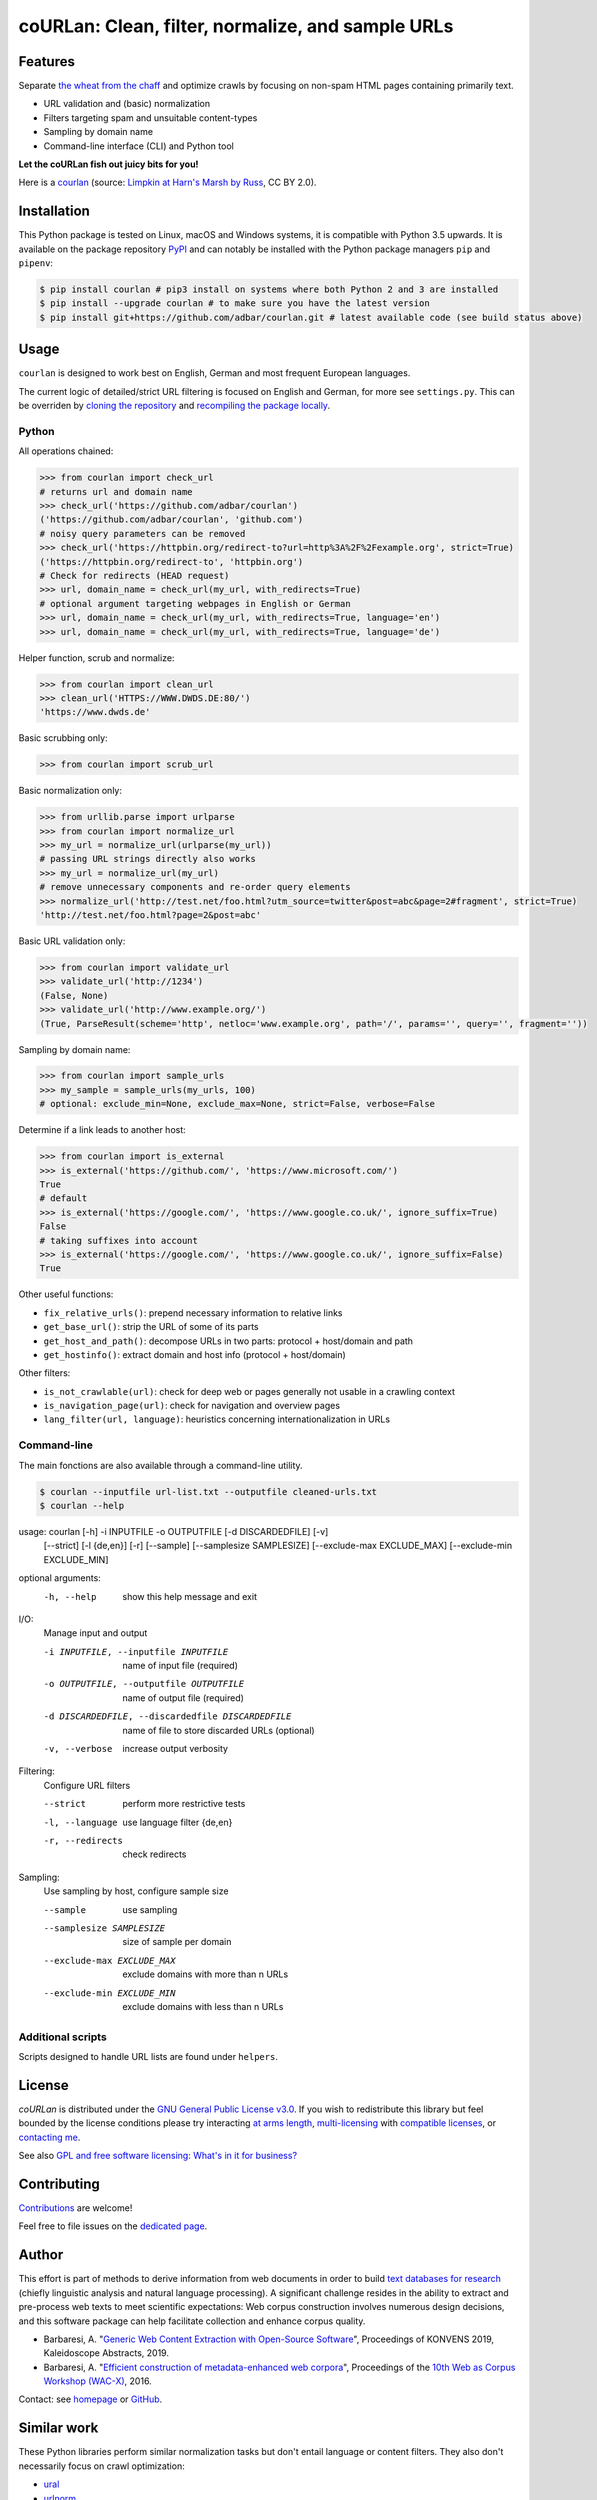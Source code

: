 coURLan: Clean, filter, normalize, and sample URLs
==================================================


.. image:: https://img.shields.io/pypi/v/courlan.svg
    :target: https://pypi.python.org/pypi/courlan
    :alt: Python package

.. image:: https://img.shields.io/pypi/pyversions/courlan.svg
    :target: https://pypi.python.org/pypi/courlan
    :alt: Python versions

.. image:: https://img.shields.io/codecov/c/github/adbar/courlan.svg
    :target: https://codecov.io/gh/adbar/courlan
    :alt: Code Coverage



Features
--------

Separate `the wheat from the chaff <https://en.wiktionary.org/wiki/separate_the_wheat_from_the_chaff>`_ and optimize crawls by focusing on non-spam HTML pages containing primarily text.

- URL validation and (basic) normalization
- Filters targeting spam and unsuitable content-types
- Sampling by domain name
- Command-line interface (CLI) and Python tool


**Let the coURLan fish out juicy bits for you!**

.. image:: courlan_harns-march.jpg
    :alt: Courlan 
    :align: center
    :width: 65%
    :target: https://commons.wikimedia.org/wiki/File:Limpkin,_harns_marsh_(33723700146).jpg

Here is a `courlan <https://en.wiktionary.org/wiki/courlan>`_ (source: `Limpkin at Harn's Marsh by Russ <https://commons.wikimedia.org/wiki/File:Limpkin,_harns_marsh_(33723700146).jpg>`_, CC BY 2.0).



Installation
------------

This Python package is tested on Linux, macOS and Windows systems, it is compatible with Python 3.5 upwards. It is available on the package repository `PyPI <https://pypi.org/>`_ and can notably be installed with the Python package managers ``pip`` and ``pipenv``:

.. code-block:: bash

    $ pip install courlan # pip3 install on systems where both Python 2 and 3 are installed
    $ pip install --upgrade courlan # to make sure you have the latest version
    $ pip install git+https://github.com/adbar/courlan.git # latest available code (see build status above)



Usage
-----

``courlan`` is designed to work best on English, German and most frequent European languages.

The current logic of detailed/strict URL filtering is focused on English and German, for more see ``settings.py``. This can be overriden by `cloning the repository <https://docs.github.com/en/github/creating-cloning-and-archiving-repositories/cloning-a-repository-from-github>`_ and `recompiling the package locally <https://packaging.python.org/tutorials/installing-packages/#installing-from-a-local-src-tree>`_.


Python
~~~~~~

All operations chained:

.. code-block:: python

    >>> from courlan import check_url
    # returns url and domain name
    >>> check_url('https://github.com/adbar/courlan')
    ('https://github.com/adbar/courlan', 'github.com')
    # noisy query parameters can be removed
    >>> check_url('https://httpbin.org/redirect-to?url=http%3A%2F%2Fexample.org', strict=True)
    ('https://httpbin.org/redirect-to', 'httpbin.org')
    # Check for redirects (HEAD request)
    >>> url, domain_name = check_url(my_url, with_redirects=True)
    # optional argument targeting webpages in English or German
    >>> url, domain_name = check_url(my_url, with_redirects=True, language='en')
    >>> url, domain_name = check_url(my_url, with_redirects=True, language='de')


Helper function, scrub and normalize:

.. code-block:: python

    >>> from courlan import clean_url
    >>> clean_url('HTTPS://WWW.DWDS.DE:80/')
    'https://www.dwds.de'


Basic scrubbing only:

.. code-block:: python

    >>> from courlan import scrub_url


Basic normalization only:

.. code-block:: python

    >>> from urllib.parse import urlparse
    >>> from courlan import normalize_url
    >>> my_url = normalize_url(urlparse(my_url))
    # passing URL strings directly also works
    >>> my_url = normalize_url(my_url)
    # remove unnecessary components and re-order query elements
    >>> normalize_url('http://test.net/foo.html?utm_source=twitter&post=abc&page=2#fragment', strict=True)
    'http://test.net/foo.html?page=2&post=abc'


Basic URL validation only:

.. code-block:: python

    >>> from courlan import validate_url
    >>> validate_url('http://1234')
    (False, None)
    >>> validate_url('http://www.example.org/')
    (True, ParseResult(scheme='http', netloc='www.example.org', path='/', params='', query='', fragment=''))


Sampling by domain name:

.. code-block:: python

    >>> from courlan import sample_urls
    >>> my_sample = sample_urls(my_urls, 100)
    # optional: exclude_min=None, exclude_max=None, strict=False, verbose=False


Determine if a link leads to another host:

.. code-block:: python

    >>> from courlan import is_external
    >>> is_external('https://github.com/', 'https://www.microsoft.com/')
    True
    # default
    >>> is_external('https://google.com/', 'https://www.google.co.uk/', ignore_suffix=True)
    False
    # taking suffixes into account
    >>> is_external('https://google.com/', 'https://www.google.co.uk/', ignore_suffix=False)
    True


Other useful functions:

- ``fix_relative_urls()``: prepend necessary information to relative links
- ``get_base_url()``: strip the URL of some of its parts
- ``get_host_and_path()``: decompose URLs in two parts: protocol + host/domain and path
- ``get_hostinfo()``: extract domain and host info (protocol + host/domain)


Other filters:

- ``is_not_crawlable(url)``: check for deep web or pages generally not usable in a crawling context
- ``is_navigation_page(url)``: check for navigation and overview pages
- ``lang_filter(url, language)``: heuristics concerning internationalization in URLs


Command-line
~~~~~~~~~~~~

The main fonctions are also available through a command-line utility.

.. code-block:: bash

    $ courlan --inputfile url-list.txt --outputfile cleaned-urls.txt
    $ courlan --help


usage: courlan [-h] -i INPUTFILE -o OUTPUTFILE [-d DISCARDEDFILE] [-v]
               [--strict] [-l {de,en}] [-r] [--sample]
               [--samplesize SAMPLESIZE] [--exclude-max EXCLUDE_MAX]
               [--exclude-min EXCLUDE_MIN]

optional arguments:
  -h, --help            show this help message and exit

I/O:
  Manage input and output

  -i INPUTFILE, --inputfile INPUTFILE
                        name of input file (required)
  -o OUTPUTFILE, --outputfile OUTPUTFILE
                        name of output file (required)
  -d DISCARDEDFILE, --discardedfile DISCARDEDFILE
                        name of file to store discarded URLs (optional)
  -v, --verbose         increase output verbosity

Filtering:
  Configure URL filters

  --strict              perform more restrictive tests
  -l, --language        use language filter {de,en}
  -r, --redirects       check redirects

Sampling:
  Use sampling by host, configure sample size

  --sample              use sampling
  --samplesize SAMPLESIZE
                        size of sample per domain
  --exclude-max EXCLUDE_MAX
                        exclude domains with more than n URLs
  --exclude-min EXCLUDE_MIN
                        exclude domains with less than n URLs



Additional scripts
~~~~~~~~~~~~~~~~~~

Scripts designed to handle URL lists are found under ``helpers``.


License
-------

*coURLan* is distributed under the `GNU General Public License v3.0 <https://github.com/adbar/courlan/blob/master/LICENSE>`_. If you wish to redistribute this library but feel bounded by the license conditions please try interacting `at arms length <https://www.gnu.org/licenses/gpl-faq.html#GPLInProprietarySystem>`_, `multi-licensing <https://en.wikipedia.org/wiki/Multi-licensing>`_ with `compatible licenses <https://en.wikipedia.org/wiki/GNU_General_Public_License#Compatibility_and_multi-licensing>`_, or `contacting me <https://github.com/adbar/courlan#author>`_.

See also `GPL and free software licensing: What's in it for business? <https://www.techrepublic.com/blog/cio-insights/gpl-and-free-software-licensing-whats-in-it-for-business/>`_


Contributing
------------

`Contributions <https://github.com/adbar/courlan/blob/master/CONTRIBUTING.md>`_ are welcome!

Feel free to file issues on the `dedicated page <https://github.com/adbar/courlan/issues>`_.


Author
------

This effort is part of methods to derive information from web documents in order to build `text databases for research <https://www.dwds.de/d/k-web>`_ (chiefly linguistic analysis and natural language processing). A significant challenge resides in the ability to extract and pre-process web texts to meet scientific expectations: Web corpus construction involves numerous design decisions, and this software package can help facilitate collection and enhance corpus quality.

-  Barbaresi, A. "`Generic Web Content Extraction with Open-Source Software <https://konvens.org/proceedings/2019/papers/kaleidoskop/camera_ready_barbaresi.pdf>`_", Proceedings of KONVENS 2019, Kaleidoscope Abstracts, 2019.
-  Barbaresi, A. "`Efficient construction of metadata-enhanced web corpora <https://hal.archives-ouvertes.fr/hal-01371704v2/document>`_", Proceedings of the `10th Web as Corpus Workshop (WAC-X) <https://www.sigwac.org.uk/wiki/WAC-X>`_, 2016.

Contact: see `homepage <https://adrien.barbaresi.eu/>`_ or `GitHub <https://github.com/adbar>`_.


Similar work
------------

These Python libraries perform similar normalization tasks but don't entail language or content filters. They also don't necessarily focus on crawl optimization:

- `ural <https://github.com/medialab/ural/>`_
- `urlnorm <https://github.com/kurtmckee/urlnorm>`_
- `yarl <https://github.com/aio-libs/yarl/>`_


